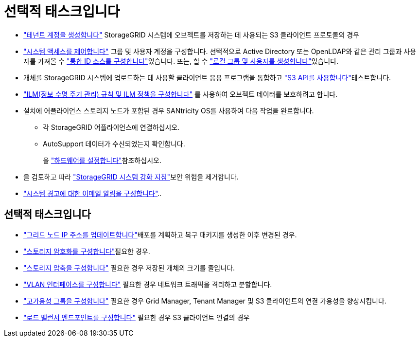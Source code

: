 = 선택적 태스크입니다
:allow-uri-read: 


* link:../admin/managing-tenants.html["테넌트 계정을 생성합니다"] StorageGRID 시스템에 오브젝트를 저장하는 데 사용되는 S3 클라이언트 프로토콜의 경우
* link:../admin/controlling-storagegrid-access.html["시스템 액세스를 제어합니다"] 그룹 및 사용자 계정을 구성합니다. 선택적으로 Active Directory 또는 OpenLDAP와 같은 관리 그룹과 사용자를 가져올 수 link:../admin/using-identity-federation.html["통합 ID 소스를 구성합니다"]있습니다. 또는, 할 수 link:../admin/managing-users.html#create-a-local-user["로컬 그룹 및 사용자를 생성합니다"]있습니다.
* 개체를 StorageGRID 시스템에 업로드하는 데 사용할 클라이언트 응용 프로그램을 통합하고 link:../s3/configuring-tenant-accounts-and-connections.html["S3 API를 사용합니다"]테스트합니다.
* link:../ilm/index.html["ILM(정보 수명 주기 관리) 규칙 및 ILM 정책을 구성합니다"] 를 사용하여 오브젝트 데이터를 보호하려고 합니다.
* 설치에 어플라이언스 스토리지 노드가 포함된 경우 SANtricity OS를 사용하여 다음 작업을 완료합니다.
+
** 각 StorageGRID 어플라이언스에 연결하십시오.
** AutoSupport 데이터가 수신되었는지 확인합니다.
+
을 https://docs.netapp.com/us-en/storagegrid-appliances/installconfig/configuring-hardware.html["하드웨어를 설정합니다"^]참조하십시오.



* 을 검토하고 따라 link:../harden/index.html["StorageGRID 시스템 강화 지침"]보안 위험을 제거합니다.
* link:../monitor/email-alert-notifications.html["시스템 경고에 대한 이메일 알림을 구성합니다"]..




== 선택적 태스크입니다

* link:../maintain/changing-ip-addresses-and-mtu-values-for-all-nodes-in-grid.html["그리드 노드 IP 주소를 업데이트합니다"]배포를 계획하고 복구 패키지를 생성한 이후 변경된 경우.
* link:../admin/changing-network-options-object-encryption.html["스토리지 암호화를 구성합니다"]필요한 경우.
* link:../admin/configuring-stored-object-compression.html["스토리지 압축을 구성합니다"] 필요한 경우 저장된 개체의 크기를 줄입니다.
* link:../admin/configure-vlan-interfaces.html["VLAN 인터페이스를 구성합니다"] 필요한 경우 네트워크 트래픽을 격리하고 분할합니다.
* link:../admin/configure-high-availability-group.html["고가용성 그룹을 구성합니다"] 필요한 경우 Grid Manager, Tenant Manager 및 S3 클라이언트의 연결 가용성을 향상시킵니다.
* link:../admin/configuring-load-balancer-endpoints.html["로드 밸런서 엔드포인트를 구성합니다"] 필요한 경우 S3 클라이언트 연결의 경우

